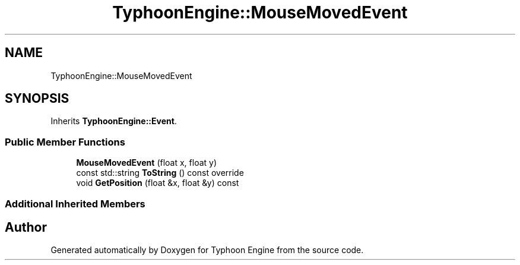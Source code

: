 .TH "TyphoonEngine::MouseMovedEvent" 3 "Sat Jul 20 2019" "Version 0.1" "Typhoon Engine" \" -*- nroff -*-
.ad l
.nh
.SH NAME
TyphoonEngine::MouseMovedEvent
.SH SYNOPSIS
.br
.PP
.PP
Inherits \fBTyphoonEngine::Event\fP\&.
.SS "Public Member Functions"

.in +1c
.ti -1c
.RI "\fBMouseMovedEvent\fP (float x, float y)"
.br
.ti -1c
.RI "const std::string \fBToString\fP () const override"
.br
.ti -1c
.RI "void \fBGetPosition\fP (float &x, float &y) const"
.br
.in -1c
.SS "Additional Inherited Members"


.SH "Author"
.PP 
Generated automatically by Doxygen for Typhoon Engine from the source code\&.
